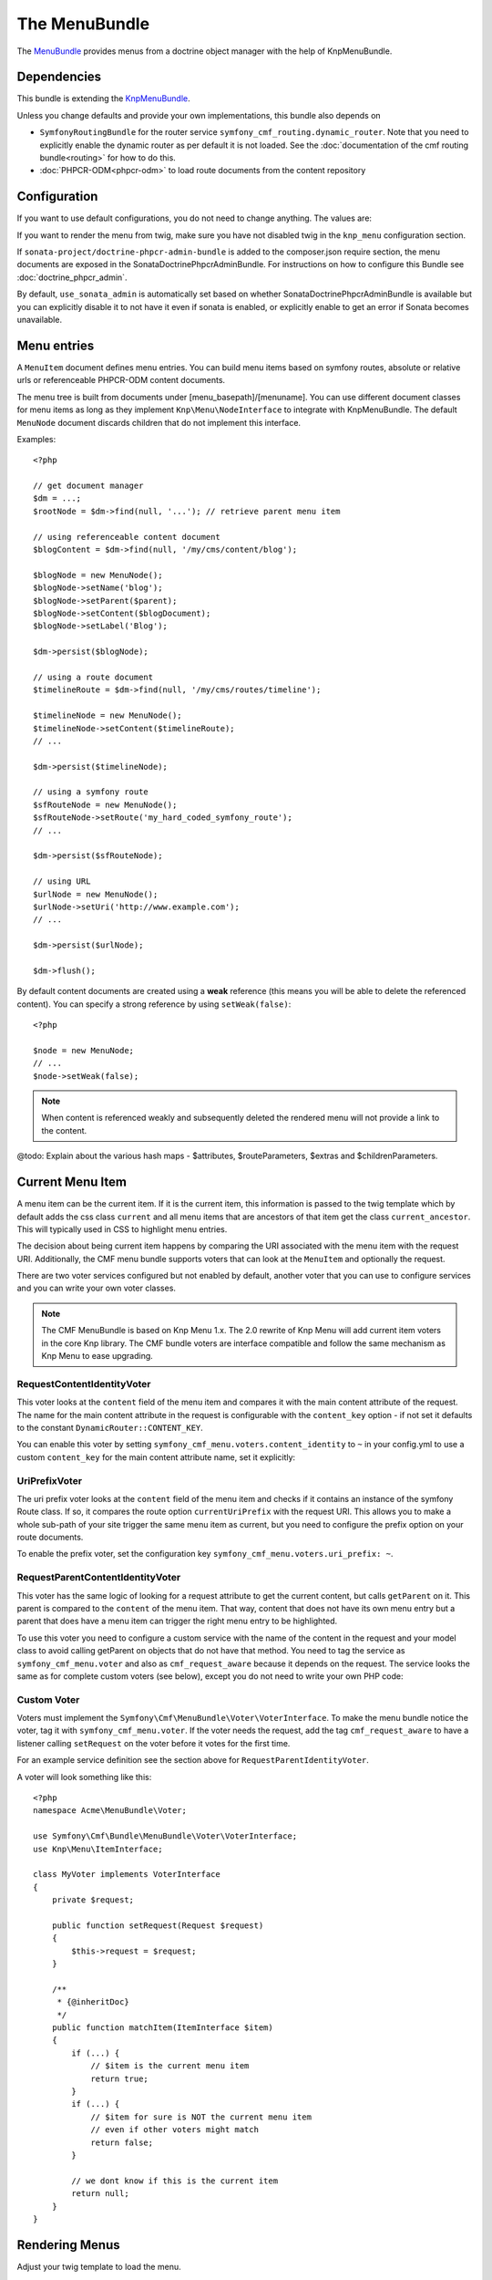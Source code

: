 ﻿The MenuBundle
==============

The `MenuBundle <https://github.com/symfony-cmf/MenuBundle#readme>`_
provides menus from a doctrine object manager with the help of KnpMenuBundle.

.. index:: MenuBundle

Dependencies
------------

This bundle is extending the `KnpMenuBundle <https://github.com/knplabs/KnpMenuBundle>`_.

Unless you change defaults and provide your own implementations, this bundle also depends on

* ``SymfonyRoutingBundle`` for the router service ``symfony_cmf_routing.dynamic_router``.
  Note that you need to explicitly enable the dynamic router as per default it is not loaded.
  See the :doc:`documentation of the cmf routing bundle<routing>` for how to do this.
* :doc:`PHPCR-ODM<phpcr-odm>` to load route documents from the content repository

Configuration
-------------

If you want to use default configurations, you do not need to change anything.
The values are:

.. configuration-block::

    .. code-block:: yaml

        symfony_cmf_menu:
            menu_basepath:        /cms/menu
            document_manager_name: default
            admin_class:          ~
            document_class:       ~
            content_url_generator:  router
            route_name:           ~ # cmf routes are created by content instead of name
            content_basepath:     ~ # defaults to symfony_cmf_core.content_basepath
            voters:
                uri_prefix:       false # enable the UriPrefixVoter for current menu item
                content_identity: not set # enable the RequestContentIdentityVoter
                    content_key:  not set # override DynamicRouter::CONTENT_KEY
            use_sonata_admin:     auto # use true/false to force using / not using sonata admin
            multilang:            # the whole multilang section is optional
                use_sonata_admin:     auto # use true/false to force using / not using sonata admin
                admin_class:          ~
                document_class:       ~
                locales:              [] # if you use multilang, you have to define at least one locale

If you want to render the menu from twig, make sure you have not disabled twig
in the ``knp_menu`` configuration section.

If ``sonata-project/doctrine-phpcr-admin-bundle`` is added to the composer.json
require section, the menu documents are exposed in the SonataDoctrinePhpcrAdminBundle.
For instructions on how to configure this Bundle see :doc:`doctrine_phpcr_admin`.

By default, ``use_sonata_admin`` is automatically set based on whether
SonataDoctrinePhpcrAdminBundle is available but you can explicitly disable it
to not have it even if sonata is enabled, or explicitly enable to get an error
if Sonata becomes unavailable.


Menu entries
------------

A ``MenuItem`` document defines menu entries. You can build menu items based on
symfony routes, absolute or relative urls or referenceable PHPCR-ODM content
documents.

The menu tree is built from documents under [menu_basepath]/[menuname]. You can
use different document classes for menu items as long as they implement
``Knp\Menu\NodeInterface`` to integrate with KnpMenuBundle. The default ``MenuNode``
document discards children that do not implement this interface.

Examples::

    <?php

    // get document manager
    $dm = ...;
    $rootNode = $dm->find(null, '...'); // retrieve parent menu item

    // using referenceable content document
    $blogContent = $dm->find(null, '/my/cms/content/blog');

    $blogNode = new MenuNode();
    $blogNode->setName('blog');
    $blogNode->setParent($parent);
    $blogNode->setContent($blogDocument);
    $blogNode->setLabel('Blog');

    $dm->persist($blogNode);

    // using a route document
    $timelineRoute = $dm->find(null, '/my/cms/routes/timeline');

    $timelineNode = new MenuNode();
    $timelineNode->setContent($timelineRoute);
    // ...

    $dm->persist($timelineNode);

    // using a symfony route
    $sfRouteNode = new MenuNode();
    $sfRouteNode->setRoute('my_hard_coded_symfony_route');
    // ...

    $dm->persist($sfRouteNode);

    // using URL
    $urlNode = new MenuNode();
    $urlNode->setUri('http://www.example.com');
    // ...

    $dm->persist($urlNode);

    $dm->flush();

By default content documents are created using a **weak** reference (this means
you will be able to delete the referenced content). You can specify a strong
reference by using ``setWeak(false)``::

    <?php

    $node = new MenuNode;
    // ...
    $node->setWeak(false);

.. note::

    When content is referenced weakly and subsequently deleted the
    rendered menu will not provide a link to the content.

@todo: Explain about the various hash maps - $attributes, $routeParameters,
$extras and $childrenParameters.

Current Menu Item
-----------------

A menu item can be the current item. If it is the current item, this
information is passed to the twig template which by default adds the css
class ``current`` and all menu items that are ancestors of that item get
the class ``current_ancestor``. This will typically used in CSS to
highlight menu entries.

The decision about being current item happens by comparing the URI
associated with the menu item with the request URI. Additionally,
the CMF menu bundle supports voters that can look at the ``MenuItem``
and optionally the request.

There are two voter services configured but not enabled by default,
another voter that you can use to configure services and you can
write your own voter classes.

.. note::

    The CMF MenuBundle is based on Knp Menu 1.x. The 2.0 rewrite of
    Knp Menu will add current item voters in the core Knp library.
    The CMF bundle voters are interface compatible and follow the
    same mechanism as Knp Menu to ease upgrading.


RequestContentIdentityVoter
~~~~~~~~~~~~~~~~~~~~~~~~~~~

This voter looks at the ``content`` field of the menu item and compares
it with the main content attribute of the request. The name for the
main content attribute in the request is configurable with the
``content_key`` option - if not set it defaults to the constant
``DynamicRouter::CONTENT_KEY``.

You can enable this voter by setting
``symfony_cmf_menu.voters.content_identity`` to ``~`` in your config.yml
to use a custom ``content_key`` for the main content attribute name,
set it explicitly:

.. configuration-block::

    .. code-block:: yaml

        symfony_cmf_menu:
            voters:
                content_identity:
                    content_key: myKey

    .. code-block:: xml

        <container xmlns="http://symfony.com/schema/dic/services"
            xmlns:cmf-menu="http://cmf.symfony.com/schema/dic/menu">
            <cmf-menu:config xmlns="http://cmf.symfony.com/schema/dic/menu">
                <voter>
                    <content-identity>
                        <content-key>myKey</content-key>
                    </content-identity>
                </voter>
            </cmf-menu:config>
        </container>

    .. code-block:: php

        $container->loadFromExtension('symfony_cmf_menu', array(
            'voters' => array(
                'content_identity' => array(
                    'content_key' => 'myKey',
                ),
            ),
        ));


UriPrefixVoter
~~~~~~~~~~~~~~

The uri prefix voter looks at the ``content`` field of the menu item
and checks if it contains an instance of the symfony Route class. If
so, it compares the route option ``currentUriPrefix`` with the request
URI. This allows you to make a whole sub-path of your site trigger
the same menu item as current, but you need to configure the prefix
option on your route documents.

To enable the prefix voter, set the configuration key
``symfony_cmf_menu.voters.uri_prefix: ~``.

RequestParentContentIdentityVoter
~~~~~~~~~~~~~~~~~~~~~~~~~~~~~~~~~

This voter has the same logic of looking for a request attribute to get
the current content, but calls ``getParent`` on it. This parent is
compared to the ``content`` of the menu item. That way, content that does
not have its own menu entry but a parent that does have a menu item can
trigger the right menu entry to be highlighted.

To use this voter you need to configure a custom service with the name of
the content in the request and your model class to avoid calling getParent
on objects that do not have that method.
You need to tag the service as ``symfony_cmf_menu.voter`` and also as
``cmf_request_aware`` because it depends on the request. The service looks
the same as for complete custom voters (see below), except you do not need
to write your own PHP code:

.. configuration-block::

    .. code-block:: yaml

        services:
            my_bundle.menu_voter.parent:
                class: Symfony\Cmf\Bundle\MenuBundle\Voter\RequestParentContentIdentityVoter
                arguments:
                    - mainContent
                    - %my_bundle.my_model_class%
                tags:
                    - { name: "symfony_cmf_menu.voter" }
                    - { name: "cmf_request_aware" }

    .. code-block:: xml

        <service id="my_bundle.menu_voter.parent"
                 class="Symfony\Cmf\Bundle\MenuBundle\Voter\RequestParentContentIdentityVoter">
            <argument>mainContent</argument>
            <argument>%my_bundle.my_model_class%</argument>
            <tag name="symfony_cmf_menu.voter"/>
            <tag name="cmf_request_aware"/>
        </service>

    .. code-block:: php

        $definition = new Definition(
            'Symfony\Cmf\Bundle\MenuBundle\Voter\RequestParentContentIdentityVoter',
            array('mainContent', '%my_bundle.my_model_class%')
        ));
        $definition->addTag('symfony_cmf_menu.voter');
        $definition->addTag('cmf_request_aware');
        $container->setDefinition('my_bundle.menu_voter.parent', $definition);


Custom Voter
~~~~~~~~~~~~

Voters must implement the ``Symfony\Cmf\MenuBundle\Voter\VoterInterface``.
To make the menu bundle notice the voter, tag it with ``symfony_cmf_menu.voter``.
If the voter needs the request, add the tag ``cmf_request_aware``
to have a listener calling ``setRequest`` on the voter before it votes for
the first time.

For an example service definition see the section above for
``RequestParentIdentityVoter``.

A voter will look something like this::

    <?php
    namespace Acme\MenuBundle\Voter;

    use Symfony\Cmf\Bundle\MenuBundle\Voter\VoterInterface;
    use Knp\Menu\ItemInterface;

    class MyVoter implements VoterInterface
    {
        private $request;

        public function setRequest(Request $request)
        {
            $this->request = $request;
        }

        /**
         * {@inheritDoc}
         */
        public function matchItem(ItemInterface $item)
        {
            if (...) {
                // $item is the current menu item
                return true;
            }
            if (...) {
                // $item for sure is NOT the current menu item
                // even if other voters might match
                return false;
            }

            // we dont know if this is the current item
            return null;
        }
    }


Rendering Menus
---------------

Adjust your twig template to load the menu.

.. code-block:: jinja

    {{ knp_menu_render('simple') }}

The menu name is the name of the node under ``menu_basepath``. For example if your
repository stores the menu nodes under ``/cms/menu`` , rendering "main" would mean
to render the menu that is at ``/cms/menu/main``


How to use non-default other components
---------------------------------------

If you use the cmf menu with PHPCR-ODM, you just need to store Route documents
under ``menu_basepath``. If you use a different object manager, you need to
make sure that the menu root document is found with::

    $dm->find($menu_document_class, $menu_basepath . $menu_name)

The route document must implement ``Knp\Menu\NodeInterface`` - see
``MenuNode`` document for an example. You probably need to specify
menu_document_class too, as only PHPCR-ODM can determine the document from the
database content.

If you use the cmf menu with the DynamicRouter, you need no route name as the
menu document just needs to provide a field content_key in the options.
If you want to use a different service to generate URLs, you need to make sure
your menu entries provide information in your selected content_key that the url
generator can use to generate the url. Depending on your generator, you might
need to specify a route_name too.
Note that if you just want to generate normal symfony routes with a menu that
is in the database, you can pass the core router service as content_url_generator,
make sure the content_key never matches and make your menu documents provide
the route name and eventual routeParameters.
